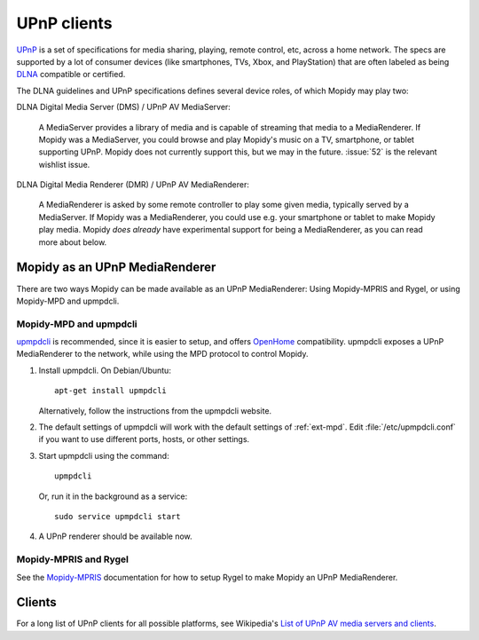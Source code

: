 .. _upnp-clients:

************
UPnP clients
************

`UPnP <https://en.wikipedia.org/wiki/Universal_Plug_and_Play>`_ is a set of
specifications for media sharing, playing, remote control, etc, across a home
network. The specs are supported by a lot of consumer devices (like
smartphones, TVs, Xbox, and PlayStation) that are often labeled as being `DLNA
<https://en.wikipedia.org/wiki/DLNA>`_ compatible or certified.

The DLNA guidelines and UPnP specifications defines several device roles, of
which Mopidy may play two:

DLNA Digital Media Server (DMS) / UPnP AV MediaServer:

    A MediaServer provides a library of media and is capable of streaming that
    media to a MediaRenderer. If Mopidy was a MediaServer, you could browse and
    play Mopidy's music on a TV, smartphone, or tablet supporting UPnP. Mopidy
    does not currently support this, but we may in the future. :issue:`52` is
    the relevant wishlist issue.

DLNA Digital Media Renderer (DMR) / UPnP AV MediaRenderer:

    A MediaRenderer is asked by some remote controller to play some
    given media, typically served by a MediaServer. If Mopidy was a
    MediaRenderer, you could use e.g. your smartphone or tablet to make Mopidy
    play media. Mopidy *does already* have experimental support for being a
    MediaRenderer, as you can read more about below.


Mopidy as an UPnP MediaRenderer
===============================

There are two ways Mopidy can be made available as an UPnP MediaRenderer:
Using Mopidy-MPRIS and Rygel, or using Mopidy-MPD and upmpdcli.


Mopidy-MPD and upmpdcli
-----------------------

`upmpdcli <https://www.lesbonscomptes.com/upmpdcli/>`_ is recommended, since it
is easier to setup, and offers `OpenHome
<http://wiki.openhome.org/wiki/OhMedia>`_ compatibility. upmpdcli exposes a UPnP
MediaRenderer to the network, while using the MPD protocol to control Mopidy.

1. Install upmpdcli. On Debian/Ubuntu::

       apt-get install upmpdcli

   Alternatively, follow the instructions from the upmpdcli website.

2. The default settings of upmpdcli will work with the default settings of
   :ref:`ext-mpd`. Edit :file:`/etc/upmpdcli.conf` if you want to use different
   ports, hosts, or other settings.

3. Start upmpdcli using the command::

       upmpdcli

   Or, run it in the background as a service::

       sudo service upmpdcli start

4. A UPnP renderer should be available now.


Mopidy-MPRIS and Rygel
----------------------

See the `Mopidy-MPRIS <https://github.com/mopidy/mopidy-mpris>`_ documentation
for how to setup Rygel to make Mopidy an UPnP MediaRenderer.


Clients
=======

For a long list of UPnP clients for all possible platforms, see Wikipedia's
`List of UPnP AV media servers and clients
<https://en.wikipedia.org/wiki/List_of_UPnP_AV_media_servers_and_clients>`_.
